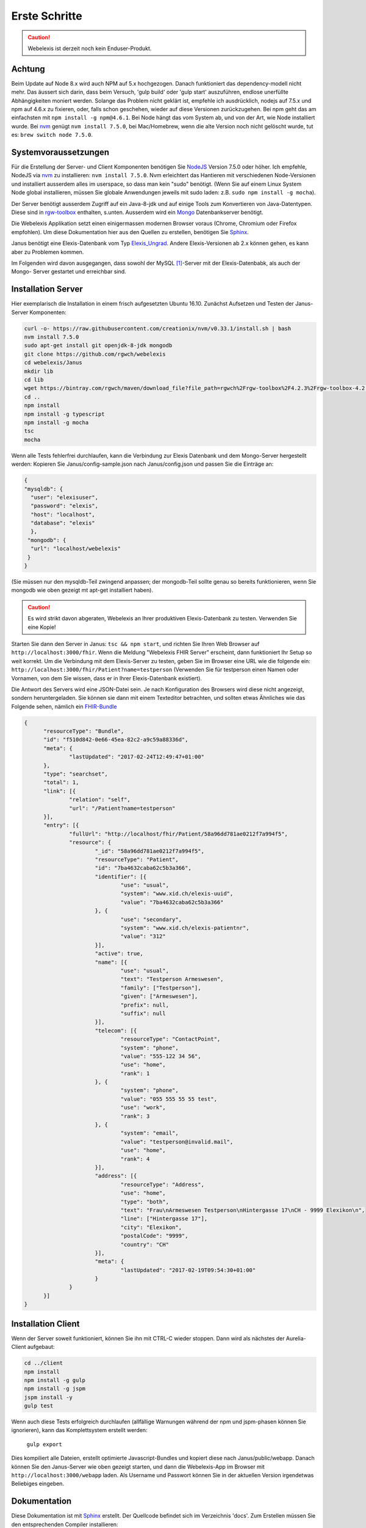 Erste Schritte
==============

.. CAUTION:: Webelexis ist derzeit noch kein Enduser-Produkt.

.. index:: Einstieg

Achtung
-------

Beim Update auf Node 8.x wird auch NPM auf 5.x hochgezogen. Danach funktioniert das dependency-modell nicht mehr. Das äussert sich darin,
dass beim Versuch, 'gulp build' oder 'gulp start' auszuführen, endlose unerfüllte Abhängigkeiten moniert werden.
Solange das Problem nicht geklärt ist, empfehle ich ausdrücklich, nodejs auf 7.5.x und npm auf 4.6.x zu fixieren, oder, falls schon geschehen,
wieder auf diese Versionen zurückzugehen. Bei npm geht das am einfachsten mit ``npm install -g npm@4.6.1``. Bei Node hängt das vom
System ab, und von der Art, wie Node installiert wurde. Bei nvm_ genügt ``nvm install 7.5.0``, bei Mac/Homebrew, wenn die alte Version noch nicht
gelöscht wurde, tut es: ``brew switch node 7.5.0``.


Systemvoraussetzungen
---------------------

Für die Erstellung der Server- und Client Komponenten benötigen Sie NodeJS_ Version 7.5.0 oder höher. Ich empfehle, NodeJS via nvm_ zu installieren:
``nvm install 7.5.0``. Nvm erleichtert das Hantieren mit verschiedenen Node-Versionen und installiert ausserdem alles im userspace, so dass man kein "sudo" benötigt.
(Wenn Sie auf einem Linux System Node global installieren, müssen Sie globale Anwendungen jeweils mit sudo laden: z.B. ``sudo npm install -g mocha``).

Der Server benötigt ausserdem Zugriff auf ein Java-8-jdk und auf einige Tools zum Konvertieren von Java-Datentypen. Diese sind in rgw-toolbox_ enthalten, s.unten.
Ausserdem wird ein Mongo_ Datenbankserver benötigt.

Die Webelexis
Applikation setzt einen einigermassen modernen Browser voraus (Chrome, Chromium oder Firefox empfohlen).
Um diese Dokumentation hier aus den Quellen zu erstellen, benötigen Sie Sphinx_.


Janus benötigt eine Elexis-Datenbank vom Typ Elexis_Ungrad_. Andere Elexis-Versionen ab 2.x können
gehen, es kann aber zu Problemen kommen.

Im Folgenden wird davon ausgegangen, dass sowohl der MySQL [#]_-Server mit der Elexis-Datenbabk, als auch der Mongo- Server
gestartet und erreichbar sind.

.. index:: Server

Installation Server
-------------------

Hier exemplarisch die Installation in einem frisch aufgesetzten Ubuntu 16.10. Zunächst Aufsetzen und Testen der Janus-Server Komponenten:

.. code-block:: bash

  curl -o- https://raw.githubusercontent.com/creationix/nvm/v0.33.1/install.sh | bash
  nvm install 7.5.0
  sudo apt-get install git openjdk-8-jdk mongodb
  git clone https://github.com/rgwch/webelexis
  cd webelexis/Janus
  mkdir lib
  cd lib
  wget https://bintray.com/rgwch/maven/download_file?file_path=rgwch%2Frgw-toolbox%2F4.2.3%2Frgw-toolbox-4.2.3.jar -O rgw-toolbox-4.2.3.jar
  cd ..
  npm install
  npm install -g typescript
  npm install -g mocha
  tsc
  mocha


Wenn alle Tests fehlerfrei durchlaufen, kann die Verbindung zur Elexis Datenbank und dem Mongo-Server hergestellt werden:
Kopieren Sie Janus/config-sample.json nach Janus/config.json und passen Sie die Einträge an:

.. index:: config.json

.. code-block:: json

  {
  "mysqldb": {
    "user": "elexisuser",
    "password": "elexis",
    "host": "localhost",
    "database": "elexis"
    },
   "mongodb": {
    "url": "localhost/webelexis"
   }
  }


(Sie müssen nur den mysqldb-Teil zwingend anpassen; der mongodb-Teil sollte genau so bereits funktionieren, wenn Sie mongodb wie oben gezeigt mt apt-get installiert haben).

.. CAUTION:: Es wird strikt davon abgeraten, Webelexis an Ihrer produktiven Elexis-Datenbank zu testen. Verwenden Sie eine Kopie!


Starten Sie dann den Server in Janus: ``tsc && npm start``, und richten Sie Ihren Web Browser auf ``http://localhost:3000/fhir``. Wenn die Meldung "Webelexis FHIR Server" erscheint, dann funktioniert Ihr Setup so weit korrekt. Um die Verbindung mit dem Elexis-Server zu testen, geben Sie im Browser eine URL wie die folgende ein: ``http://localhost:3000/fhir/Patient?name=testperson`` (Verwenden Sie für testperson einen Namen oder Vornamen, von dem Sie wissen, dass er in Ihrer Elexis-Datenbank existiert).

Die Antwort des Servers wird eine JSON-Datei sein. Je nach Konfiguration des Browsers wird diese nicht angezeigt, sondern heruntergeladen.
Sie können sie dann mit einem Texteditor betrachten, und sollten etwas Ähnliches wie das Folgende sehen, nämlich ein FHIR-Bundle_

.. code-block:: json

  {
	"resourceType": "Bundle",
	"id": "f510d842-0e66-45ea-82c2-a9c59a88336d",
	"meta": {
		"lastUpdated": "2017-02-24T12:49:47+01:00"
	},
	"type": "searchset",
	"total": 1,
	"link": [{
		"relation": "self",
		"url": "/Patient?name=testperson"
	}],
	"entry": [{
		"fullUrl": "http://localhost/fhir/Patient/58a96dd781ae0212f7a994f5",
		"resource": {
			"_id": "58a96dd781ae0212f7a994f5",
			"resourceType": "Patient",
			"id": "7ba4632caba62c5b3a366",
			"identifier": [{
				"use": "usual",
				"system": "www.xid.ch/elexis-uuid",
				"value": "7ba4632caba62c5b3a366"
			}, {
				"use": "secondary",
				"system": "www.xid.ch/elexis-patientnr",
				"value": "312"
			}],
			"active": true,
			"name": [{
				"use": "usual",
				"text": "Testperson Armeswesen",
				"family": ["Testperson"],
				"given": ["Armeswesen"],
				"prefix": null,
				"suffix": null
			}],
			"telecom": [{
				"resourceType": "ContactPoint",
				"system": "phone",
				"value": "555-122 34 56",
				"use": "home",
				"rank": 1
			}, {
				"system": "phone",
				"value": "055 555 55 55 test",
				"use": "work",
				"rank": 3
			}, {
				"system": "email",
				"value": "testperson@invalid.mail",
				"use": "home",
				"rank": 4
			}],
			"address": [{
				"resourceType": "Address",
				"use": "home",
				"type": "both",
				"text": "Frau\nArmeswesen Testperson\nHintergasse 17\nCH - 9999 Elexikon\n",
				"line": ["Hintergasse 17"],
				"city": "Elexikon",
				"postalCode": "9999",
				"country": "CH"
			}],
			"meta": {
				"lastUpdated": "2017-02-19T09:54:30+01:00"
			}
		}
	}]
  }


.. index:: Client

Installation Client
-------------------

Wenn der Server soweit funktioniert, können Sie ihn mit CTRL-C wieder stoppen. Dann wird als nächstes der Aurelia-Client aufgebaut:

.. code-block:: shell

  cd ../client
  npm install
  npm install -g gulp
  npm install -g jspm
  jspm install -y
  gulp test

Wenn auch diese Tests erfolgreich durchlaufen (allfällige Warnungen während der npm und jspm-phasen können Sie ignorieren),
kann das Komplettsystem erstellt werden:

  ``gulp export``

Dies kompiliert alle Dateien, erstellt optimierte Javascript-Bundles und kopiert diese nach Janus/public/webapp. Danach können Sie den
Janus-Server wie oben gezeigt starten, und dann die Webelexis-App im Browser mit ``http://localhost:3000/webapp`` laden.
Als Username und Passwort können Sie in der aktuellen Version irgendetwas Beliebiges eingeben.


Dokumentation
-------------
Diese Dokumentation ist mit Sphinx_ erstellt. Der Quellcode befindet sich im Verzeichnis 'docs'. Zum Erstellen müssen Sie den entsprechenden Compiler installieren:

.. code-block:: shell

  cd ../docs
  sudo apt-get install python-pip
  pip install sphinx
  make html

Sphinx ermöglicht die verschiedensten Ausgabeformate. Mit ``make epub`` könnten Sie zum Beispiel auch ein E-Book aus dieser Dokumentation erstellen.

.. _Sphinx: http://www.sphinx-doc.org/en/stable/index.html
.. _NodeJS: https://nodejs.org/en/
.. _Elexis_Ungrad: http://www.elexis.ch/ungrad
.. _nvm: https://github.com/creationix/nvm
.. _rgw-toolbox: https://bintray.com/rgwch/maven/rgw-toolbox
.. _Mongo: https://www.mongodb.com/
.. _FHIR-Bundle: https://www.hl7.org/fhir/bundle.html

Komplett-Make
-------------

Mit ./make im Janus-Verzeichnis können Sie alles mit einem einzigen Befehl erstellen (Server, Client, Dokumentation, Docker-Container).
Da dabei einiges schief gehen kann, empfiehlt es sich, ./make erst dann zu verwenden, wenn man alles mindestens einmal auch separat
erstellen konnte.

.. [#] Ein MariaDB-Server kann ohne Weiteres anstelle des MySQL-Servers verwendet werden. Für PostgreSQL müssen kleine Änderungen an Janus vorgenommen werden (NodeJS Treiber für Postgresql installieren etc.)
